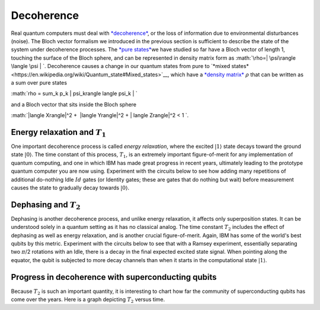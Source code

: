 Decoherence
===========

| Real quantum computers must deal with
  `*decoherence* <https://en.wikipedia.org/wiki/Quantum_decoherence>`__,
  or the loss of information due to environmental disturbances (noise).
  The Bloch vector formalism we introduced in the previous section is
  sufficient to describe the state of the system under decoherence
  processes. The `*pure
  states* <https://en.wikipedia.org/wiki/Quantum_state#Pure_states>`__\ we
  have studied so far have a Bloch vector of length 1, touching the
  surface of the Bloch sphere, and can be represented in density matrix
  form as :math:`\rho=| \psi\rangle \langle \psi | `. Decoherence
  causes a change in our quantum states from pure to `*mixed
  states* <https://en.wikipedia.org/wiki/Quantum_state#Mixed_states>`__,
  which have a `*density
  matrix* <https://en.wikipedia.org/wiki/Density_matrix>`__ :math:`\rho`
  that can be written as a sum over pure states

:math:`\rho = \sum_k p_k | \psi_k\rangle \langle \psi_k | `

| and a Bloch vector that sits inside the Bloch sphere

:math:`|\langle X\rangle|^2 +  |\langle Y\rangle|^2 + | \langle
Z\rangle|^2 < 1 `.

Energy relaxation and :math:`T_1`
^^^^^^^^^^^^^^^^^^^^^^^^^^^^^^

One important decoherence process is called *energy relaxation*, where
the excited :math:`|1\rangle` state decays toward the ground state
:math:`|0\rangle`. The time constant of this process, :math:`T_1`, is an
extremely important figure-of-merit for any implementation of quantum
computing, and one in which IBM has made great progress in recent years,
ultimately leading to the prototype quantum computer you are now using.
Experiment with the circuits below to see how adding many repetitions of
additional do-nothing Idle :math:`Id` gates (or Identity gates; these are
gates that do nothing but wait) before measurement causes the state to
gradually decay towards :math:`|0\rangle`.

Dephasing and :math:`T_2`
^^^^^^^^^^^^^^^^^^^^^^

| Dephasing is another decoherence process, and unlike energy
  relaxation, it affects only superposition states. It can be understood
  solely in a quantum setting as it has no classical analog. The time
  constant :math:`T_2` includes the effect of dephasing as well as energy
  relaxation, and is another crucial figure-of-merit. Again, IBM has
  some of the world's best qubits by this metric. Experiment with the
  circuits below to see that with a Ramsey experiment, essentially
  separating two :math:`\pi`/2 rotations with an Idle, there is a decay in
  the final expected excited state signal. When pointing along the
  equator, the qubit is subjected to more decay channels than when it
  starts in the computational state :math:`| 1 \rangle`.

Progress in decoherence with superconducting qubits
^^^^^^^^^^^^^^^^^^^^^^^^^^^^^^^^^^^^^^^^^^^^^^^^^^^

| Because :math:`T_2` is such an important quantity, it is interesting to
  chart how far the community of superconducting qubits has come over
  the years. Here is a graph depicting :math:`T_2` versus time. 

| |image0|

.. |image0| image:: https://dal.objectstorage.open.softlayer.com/v1/AUTH_039c3bf6e6e54d76b8e66152e2f87877/images-classroom/T2h1lc19xmqrdlsor.png

